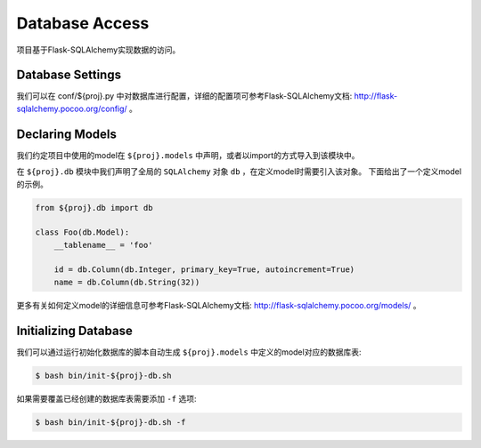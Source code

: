 .. _database:

Database Access
===============

项目基于Flask-SQLAlchemy实现数据的访问。

Database Settings
-----------------

我们可以在 conf/${proj}.py 中对数据库进行配置，详细的配置项可参考Flask-SQLAlchemy文档: http://flask-sqlalchemy.pocoo.org/config/ 。

Declaring Models
----------------

我们约定项目中使用的model在 ``${proj}.models`` 中声明，或者以import的方式导入到该模块中。

在 ``${proj}.db`` 模块中我们声明了全局的 ``SQLAlchemy`` 对象 ``db`` ，在定义model时需要引入该对象。
下面给出了一个定义model的示例。

.. code-block:: python

    from ${proj}.db import db

    class Foo(db.Model):
        __tablename__ = 'foo'

        id = db.Column(db.Integer, primary_key=True, autoincrement=True)
        name = db.Column(db.String(32))

更多有关如何定义model的详细信息可参考Flask-SQLAlchemy文档: http://flask-sqlalchemy.pocoo.org/models/ 。

Initializing Database
---------------------

我们可以通过运行初始化数据库的脚本自动生成 ``${proj}.models`` 中定义的model对应的数据库表:

.. code-block:: bash

    $ bash bin/init-${proj}-db.sh

如果需要覆盖已经创建的数据库表需要添加 ``-f`` 选项:

.. code-block:: bash

    $ bash bin/init-${proj}-db.sh -f
